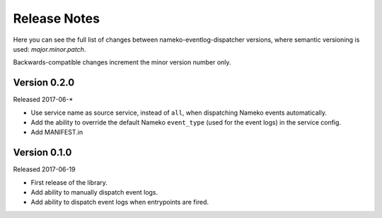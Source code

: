 Release Notes
=============

Here you can see the full list of changes between
nameko-eventlog-dispatcher versions, where semantic versioning is used:
*major.minor.patch*.

Backwards-compatible changes increment the minor version number only.

Version 0.2.0
-------------

Released 2017-06-*

* Use service name as source service, instead of ``all``, when dispatching Nameko events automatically.
* Add the ability to override the default Nameko ``event_type`` (used for the event logs) in the service config.
* Add MANIFEST.in

Version 0.1.0
-------------

Released 2017-06-19

* First release of the library.
* Add ability to manually dispatch event logs.
* Add ability to dispatch event logs when entrypoints are fired.
